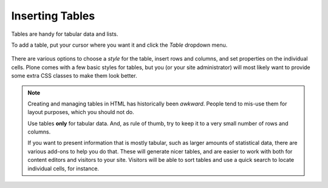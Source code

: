 Inserting Tables
================

Tables are handy for tabular data and lists.

To add a table, put your cursor where you want it and click the *Table* dropdown menu.

.. figure:: ../../_robot/tinymce-table.png
   :align: center
   :alt: TinyMCE table

There are various options to choose a *style* for the table, insert rows and columns, and set properties on the individual cells. Plone comes with a few basic styles for tables, but you (or your site administrator) will most likely want to provide some extra CSS classes to make them look better.

.. note::

   Creating and managing tables in HTML has historically been *awkward*. People tend to mis-use them for layout purposes, which you should not do.

   Use tables **only** for tabular data. And, as rule of thumb, try to keep it to a very small number of rows and columns.

   If you want to present information that is mostly tabular, such as larger amounts of statistical data, there are various add-ons to help you do that. These will generate nicer tables, and are easier to work with both for content editors and visitors to your site. Visitors will be able to sort tables and use a quick search to locate individual cells, for instance.